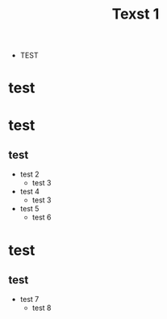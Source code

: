 #+TITLE: Texst 1

+ TEST

* test 
* test
** test

+ test 2
  + test 3
+ test 4
  + test 3

+ test 5
  + test 6
* test
** test

+ test 7
  + test 8